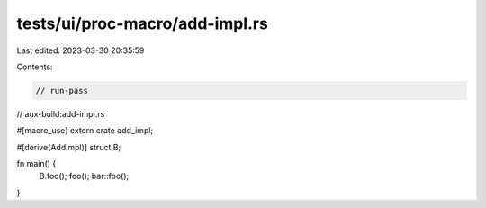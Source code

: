 tests/ui/proc-macro/add-impl.rs
===============================

Last edited: 2023-03-30 20:35:59

Contents:

.. code-block:: rs

    // run-pass
// aux-build:add-impl.rs

#[macro_use]
extern crate add_impl;

#[derive(AddImpl)]
struct B;

fn main() {
    B.foo();
    foo();
    bar::foo();
}


